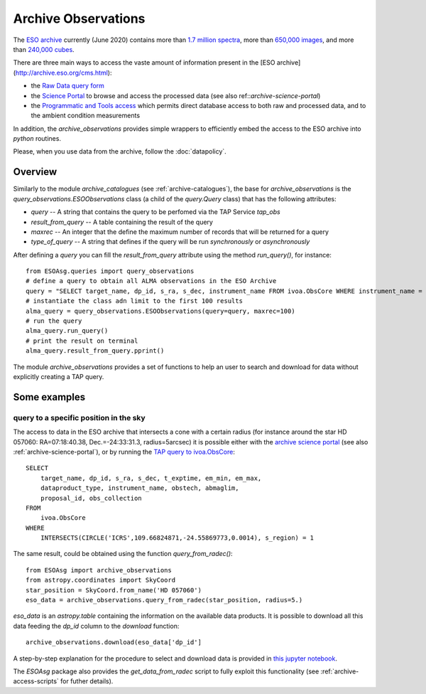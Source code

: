 .. _archive-observations:

====================
Archive Observations
====================

The `ESO archive <http://archive.eso.org/cms.html>`_ currently (June 2020) contains more than `1.7 million spectra <https://archive.eso.org/scienceportal/home?data_release_date=*:2020-06-24&dp_type=SPECTRUM&sort=-obs_date&s=P%2fDSS2%2fcolor&f=177.115919&fc=-1,-1&cs=J2000&av=true&ac=false&c=9,10,11,12,13,14,15,16,17,18,19,20&ta=RES&dts=true&sdtm=%7b%22SPECTRUM%22%3atrue%7d&at=119.452774,-60.30286&sr=i>`_, more than `650,000 images <https://archive.eso.org/scienceportal/home?data_release_date=*:2020-06-24&dp_type=IMAGE&sort=-obs_date&s=P%2fDSS2%2fcolor&f=177.115919&fc=-1,-1&cs=J2000&av=true&ac=false&c=9,10,11,12,13,14,15,16,17,18,19,20&ta=RES&dts=true&sdtm=%7b%22IMAGE%22%3atrue%7d&at=160.465004,19.501825&sr=i>`_, and more than `240,000 cubes <https://archive.eso.org/scienceportal/home?data_release_date=*:2020-06-24&dp_type=CUBE&sort=-obs_date&s=P%2fDSS2%2fcolor&f=177.115919&fc=-1,-1&cs=J2000&av=true&ac=false&c=9,10,11,12,13,14,15,16,17,18,19,20&ta=RES&dts=true&sdtm=%7b%22CUBE%22%3atrue%7d&at=239.591811,-14.166308&sr=i>`_.

There are three main ways to access the vaste amount of information present in the [ESO archive](http://archive.eso.org/cms.html):

* the `Raw Data query form <http://archive.eso.org/eso/eso_archive_main.html>`_
* the `Science Portal <http://archive.eso.org/scienceportal/home>`_ to browse and access the processed data (see also ref::`archive-science-portal`)
* the `Programmatic and Tools access <http://archive.eso.org/programmatic/>`_ which permits direct database access to both raw and processed data, and to the ambient condition measurements

In addition, the `archive_observations` provides simple wrappers to efficiently embed the access to the ESO archive into `python` routines.

Please, when you use data from the archive, follow the :doc:`datapolicy`.

Overview
========

Similarly to the module `archive_catalogues` (see :ref:`archive-catalogues`), the base for `archive_observations` is the `query_observations.ESOObservations` class (a child of the `query.Query` class) that has the following attributes:

* `query` -- A string that contains the query to be perfomed via the TAP Service `tap_obs`
* `result_from_query` -- A table containing the result of the query
* `maxrec` -- An integer that the define the maximum number of records that will be returned for a query
* `type_of_query` -- A string that defines if the query will be run `synchronously` or `asynchronously`

After defining a `query` you can fill the `result_from_query` attribute using the method `run_query()`, for instance:
::

    from ESOAsg.queries import query_observations
    # define a query to obtain all ALMA observations in the ESO Archive
    query = "SELECT target_name, dp_id, s_ra, s_dec, instrument_name FROM ivoa.ObsCore WHERE instrument_name = 'ALMA'"
    # instantiate the class adn limit to the first 100 results
    alma_query = query_observations.ESOObservations(query=query, maxrec=100)
    # run the query
    alma_query.run_query()
    # print the result on terminal
    alma_query.result_from_query.pprint()

The module `archive_observations` provides a set of functions to help an user to search and download for data without explicitly creating a TAP query.


Some examples
=============

query to a specific position in the sky
---------------------------------------

The access to data in the ESO archive that intersects a cone with a certain radius (for instance around the star HD 057060: RA=07:18:40.38, Dec.=-24:33:31.3, radius=5arcsec) it is possible either with the `archive science portal <https://archive.eso.org/scienceportal/home?pos=109.66825,-24.5587&r=0.00138888888>`_ (see also :ref:`archive-science-portal`), or by running the `TAP query to ivoa.ObsCore <http://archive.eso.org/programmatic/#TAP?f=text&m=200&q=SELECT%0A%20%20%20%20%20%20%20%20target_name%2C%20dp_id%2C%20s_ra%2C%20s_dec%2C%20t_exptime%2C%20em_min%2C%20em_max%2C%0A%20%20%20%20%20%20%20%20dataproduct_type%2C%20instrument_name%2C%20obstech%2C%20abmaglim%2C%0A%20%20%20%20%20%20%20%20proposal_id%2C%20obs_collection%0AFROM%0A%20%20%20%20%20%20%20%20ivoa.ObsCore%0AWHERE%0A%20%20%20%20%20%20%20%20INTERSECTS(CIRCLE('ICRS'%2C109.66824871%2C-24.55869773%2C5.%2F3600.)%2C%20s_region)%20%3D%201&>`_:
::

    SELECT
        target_name, dp_id, s_ra, s_dec, t_exptime, em_min, em_max,
        dataproduct_type, instrument_name, obstech, abmaglim,
        proposal_id, obs_collection
    FROM
        ivoa.ObsCore
    WHERE
        INTERSECTS(CIRCLE('ICRS',109.66824871,-24.55869773,0.0014), s_region) = 1

The same result, could be obtained using the function `query_from_radec()`:
::

    from ESOAsg import archive_observations
    from astropy.coordinates import SkyCoord
    star_position = SkyCoord.from_name('HD 057060')
    eso_data = archive_observations.query_from_radec(star_position, radius=5.)

`eso_data` is an `astropy.table` containing the information on the available data products.
It is possible to download all this data feeding the `dp_id` column to the `download` function:
::

    archive_observations.download(eso_data['dp_id']

A step-by-step explanation for the procedure to select and download data is provided in `this jupyter notebook <http://localhost:8889/notebooks/HOWTO_getDataFromRaDec.ipynb>`_.

The `ESOAsg` package also provides the `get_data_from_radec` script to fully exploit this functionality (see :ref:`archive-access-scripts` for futher details).
